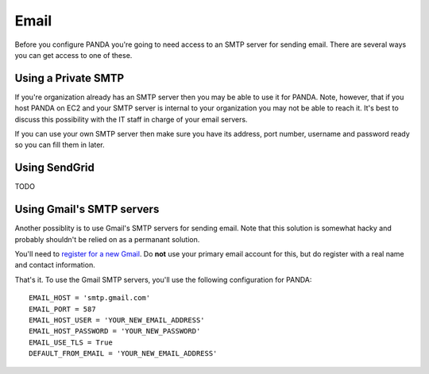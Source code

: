 =====
Email
=====

Before you configure PANDA you're going to need access to an SMTP server for sending email. There are several ways you can get access to one of these.

Using a Private SMTP
====================

If you're organization already has an SMTP server then you may be able to use it for PANDA. Note, however, that if you host PANDA on EC2 and your SMTP server is internal to your organization you may not be able to reach it. It's best to discuss this possibility with the IT staff in charge of your email servers.

If you can use your own SMTP server then make sure you have its address, port number, username and password ready so you can fill them in later.

Using SendGrid
==============

TODO

Using Gmail's SMTP servers
==========================

Another possiblity is to use Gmail's SMTP servers for sending email. Note that this solution is somewhat hacky and probably shouldn't be relied on as a permanant solution.

You'll need to `register for a new Gmail <http://www.gmail.com>`_. Do **not** use your primary email account for this, but do register with a real name and contact information.

That's it. To use the Gmail SMTP servers, you'll use the following configuration for PANDA::

    EMAIL_HOST = 'smtp.gmail.com'
    EMAIL_PORT = 587
    EMAIL_HOST_USER = 'YOUR_NEW_EMAIL_ADDRESS'
    EMAIL_HOST_PASSWORD = 'YOUR_NEW_PASSWORD'
    EMAIL_USE_TLS = True
    DEFAULT_FROM_EMAIL = 'YOUR_NEW_EMAIL_ADDRESS'

